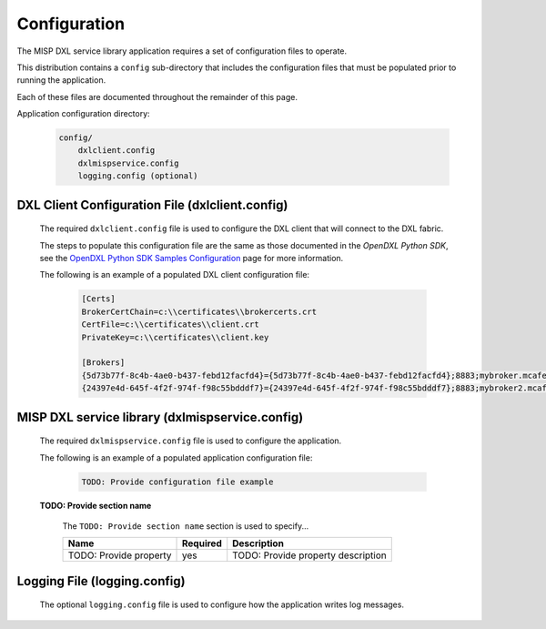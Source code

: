 Configuration
=============

The MISP DXL service library application requires a set of configuration files to operate.

This distribution contains a ``config`` sub-directory that includes the configuration files that must
be populated prior to running the application.

Each of these files are documented throughout the remainder of this page.

Application configuration directory:

    .. code-block:: python

        config/
            dxlclient.config
            dxlmispservice.config
            logging.config (optional)

.. _dxl_client_config_file_label:

DXL Client Configuration File (dxlclient.config)
------------------------------------------------

    The required ``dxlclient.config`` file is used to configure the DXL client that will connect to the DXL fabric.

    The steps to populate this configuration file are the same as those documented in the `OpenDXL Python
    SDK`, see the
    `OpenDXL Python SDK Samples Configuration <https://opendxl.github.io/opendxl-client-python/pydoc/sampleconfig.html>`_
    page for more information.

    The following is an example of a populated DXL client configuration file:

        .. code-block:: python

            [Certs]
            BrokerCertChain=c:\\certificates\\brokercerts.crt
            CertFile=c:\\certificates\\client.crt
            PrivateKey=c:\\certificates\\client.key

            [Brokers]
            {5d73b77f-8c4b-4ae0-b437-febd12facfd4}={5d73b77f-8c4b-4ae0-b437-febd12facfd4};8883;mybroker.mcafee.com;192.168.1.12
            {24397e4d-645f-4f2f-974f-f98c55bdddf7}={24397e4d-645f-4f2f-974f-f98c55bdddf7};8883;mybroker2.mcafee.com;192.168.1.13

.. _dxl_service_config_file_label:

MISP DXL service library (dxlmispservice.config)
------------------------------------------------

    The required ``dxlmispservice.config`` file is used to configure the application.

    The following is an example of a populated application configuration file:

        .. code-block:: python

            TODO: Provide configuration file example

    **TODO: Provide section name**

        The ``TODO: Provide section name`` section is used to specify...

        +------------------------+----------+--------------------------------------------------------------------+
        | Name                   | Required | Description                                                        |
        +========================+==========+====================================================================+
        | TODO: Provide property | yes      | TODO: Provide property description                                 |
        +------------------------+----------+--------------------------------------------------------------------+

Logging File (logging.config)
-----------------------------

    The optional ``logging.config`` file is used to configure how the application writes log messages.
